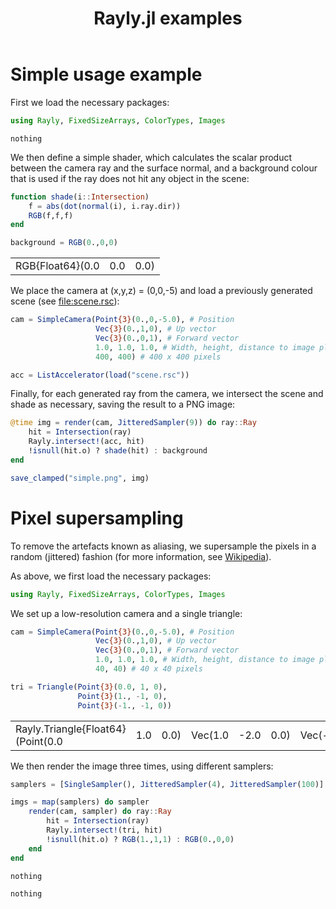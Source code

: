 #+TITLE: Rayly.jl examples

* Simple usage example
  [[file:simple.png]]

  First we load the necessary packages:
  #+BEGIN_SRC julia :exports code :session *julia-simple*
    using Rayly, FixedSizeArrays, ColorTypes, Images
  #+END_SRC

  #+RESULTS:
  : nothing

  We then define a simple shader, which calculates the scalar product
  between the camera ray and the surface normal, and a background
  colour that is used if the ray does not hit any object in the scene:
  #+BEGIN_SRC julia :exports code :session *julia-simple*
    function shade(i::Intersection)
        f = abs(dot(normal(i), i.ray.dir))
        RGB(f,f,f)
    end

    background = RGB(0.,0,0)
  #+END_SRC

  #+RESULTS:
  | RGB{Float64}(0.0 | 0.0 | 0.0) |

  We place the camera at (x,y,z) = (0,0,-5) and load a previously
  generated scene (see [[file:scene.rsc]]):
  #+BEGIN_SRC julia :exports code :session *julia-simple*
    cam = SimpleCamera(Point{3}(0.,0,-5.0), # Position
                       Vec{3}(0.,1,0), # Up vector
                       Vec{3}(0.,0,1), # Forward vector
                       1.0, 1.0, 1.0, # Width, height, distance to image plane
                       400, 400) # 400 x 400 pixels

    acc = ListAccelerator(load("scene.rsc"))
  #+END_SRC

  #+RESULTS:

  Finally, for each generated ray from the camera, we intersect the
  scene and shade as necessary, saving the result to a PNG image:
  #+BEGIN_SRC julia :exports code :session *julia-simple*
    @time img = render(cam, JitteredSampler(9)) do ray::Ray
        hit = Intersection(ray)
        Rayly.intersect!(acc, hit)
        !isnull(hit.o) ? shade(hit) : background
    end

    save_clamped("simple.png", img)
  #+END_SRC

* Pixel supersampling
  To remove the artefacts known as aliasing, we supersample the pixels
  in a random (jittered) fashion (for more information, see
  [[https://en.wikipedia.org/wiki/Supersampling][Wikipedia]]).

  As above, we first load the necessary packages:
  #+BEGIN_SRC julia :exports code :session *julia-sampling*
    using Rayly, FixedSizeArrays, ColorTypes, Images
  #+END_SRC

  We set up a low-resolution camera and a single triangle:
  #+BEGIN_SRC julia :exports code :session *julia-sampling*
    cam = SimpleCamera(Point{3}(0.,0,-5.0), # Position
                       Vec{3}(0.,1,0), # Up vector
                       Vec{3}(0.,0,1), # Forward vector
                       1.0, 1.0, 1.0, # Width, height, distance to image plane
                       40, 40) # 40 x 40 pixels

    tri = Triangle(Point{3}(0.0, 1, 0),
                   Point{3}(1., -1, 0),
                   Point{3}(-1., -1, 0))
  #+END_SRC

  #+RESULTS:
  | Rayly.Triangle{Float64}(Point(0.0 | 1.0 | 0.0) | Vec(1.0 | -2.0 | 0.0) | Vec(-1.0 | -2.0 | 0.0) | Vec(0.0 | -0.0 | -4.0) | Vec(0.0 | -0.0 | -4.0) | Vec(0.0 | -0.0 | -4.0)) |

  We then render the image three times, using different samplers:
  #+BEGIN_SRC julia :exports code :session *julia-sampling*
    samplers = [SingleSampler(), JitteredSampler(4), JitteredSampler(100)]
    
    imgs = map(samplers) do sampler
        render(cam, sampler) do ray::Ray
            hit = Intersection(ray)
            Rayly.intersect!(tri, hit)
            !isnull(hit.o) ? RGB(1.,1,1) : RGB(0.,0,0)
        end
    end
  #+END_SRC

  #+RESULTS:
  : nothing
  
  #+BEGIN_SRC julia :exports none :session *julia-sampling*
    using PyPlot
    MultipleLocator = matplotlib[:ticker][:MultipleLocator]

    function test_sampling(sampler)
        i,j = 10.,9.
        samples = sampler(i,j)
        nsamples = length(samples)
        x,y = zip(samples...)
        plot(x,y, ".")
        axis([i-0.5,i+0.5,j-0.5,j+0.5])
        for ax in [:xaxis,:yaxis]
            gca()[ax][:set_major_locator](MultipleLocator(1))
            nsamples > 1 && gca()[ax][:set_minor_locator](MultipleLocator(1.0/sqrt(nsamples)))
        end
        grid(which="major", linewidth=1.0)
        nsamples > 1 && grid(which="minor", linewidth=0.5)
        println((nsamples,1.0/sqrt(nsamples)))
        title(nsamples == 1 ? "Single sample" : "$(nsamples) jittered samples")
    end

    figure(1,figsize=(6,4))
    clf()
    for (j,sampler) in enumerate(samplers)
        subplot(2,length(samplers),j)
        test_sampling(sampler)
        j > 1 && gca()[:set_yticklabels]([])
        subplot(2,length(samplers),length(samplers)+j)
        pcolormesh(channelview(imgs[j])[1,:,:],vmin=0,vmax=1,cmap=get_cmap("gray"))
        j > 1 && gca()[:set_yticklabels]([])
    end
    tight_layout()
    savefig("sampling.png", dpi=200)
  #+END_SRC

  #+RESULTS:
  : nothing
  
  [[file:sampling.png]]
